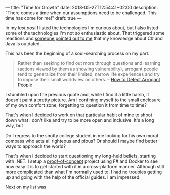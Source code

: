 ---
title: "Time for Growth"
date: 2018-05-27T12:54:41+02:00
description: "There comes a time when our assumptions need to be challenged. This time has come for me!"
draft: true
---

In my [[{{< relref "my-tech-wishlist.md" >}}][last post]] I listed the technologies I'm curious about, but I also listed
some of the technologies I'm not so enthusiastic about. That triggered some
reactions and [[https://dev.to/manigandham/comment/31k8][someone pointed out to me]] that my knowledge about C# and Java is
outdated.

This has been the beginning of a soul-searching process on my part. 

# more
#+BEGIN_QUOTE
Rather than seeking to find out more through questions and learning (actions viewed by them as showing vulnerability), arrogant people tend to generalize from their limited, narrow life experiences and try to impose their small worldview on others.
 -- [[https://www.wikihow.com/Detect-Arrogant-People][How to Detect Arrogant People]]
#+END_QUOTE

I stumbled upon the previous quote and, while I find it a little harsh, it
doesn't paint a pretty picture. Am I confining myself to the small enclosure of
my own comfort zone, forgetting to question it from time to time?

That's when I decided to work on that particular habit of mine to shoot down what I don't like and try to be more open and inclusive. It's a long way, but 

Do I regress to the snotty college student in me looking for his own moral
compass who acts all righteous and pious? Or should I maybe find better ways to approach the world?

That's when I decided to start questioning my long-held beliefs, starting with
.NET. I setup a [[https://github.com/Kjir/privy-canister/tree/master/todo-fsharp][proof-of-concept]] project using F# and Docker to see how easy it
is to get started with it in a cross-platform manner. Although still more
complicated than what I'm normally used to, I had no troubles getting up and
going with the help of the official guides. I am impressed.

Next on my list was 
